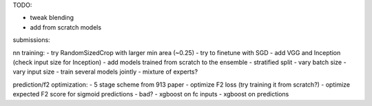 TODO:

- tweak blending
- add from scratch models

submissions:

nn training:
- try RandomSizedCrop with larger min area (~0.25)
- try to finetune with SGD
- add VGG and Inception (check input size for Inception)
- add models trained from scratch to the ensemble
- stratified split
- vary batch size
- vary input size
- train several models jointly
- mixture of experts?

prediction/f2 optimization:
- 5 stage scheme from 913 paper
- optimize F2 loss (try training it from scratch?)
- optimize expected F2 score for sigmoid predictions - bad?
- xgboost on fc inputs
- xgboost on predictions
